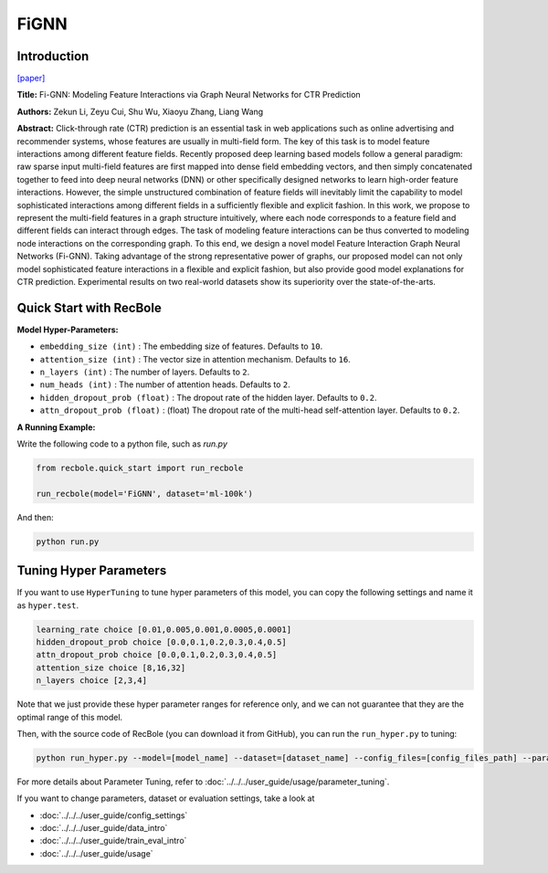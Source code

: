 FiGNN
===========

Introduction
---------------------

`[paper] <https://dl.acm.org/doi/10.1145/3357384.3357951>`_

**Title:** Fi-GNN: Modeling Feature Interactions via Graph Neural Networks for CTR Prediction

**Authors:** Zekun Li, Zeyu Cui, Shu Wu, Xiaoyu Zhang, Liang Wang

**Abstract:**  Click-through rate (CTR) prediction is an essential task in web applications such as online advertising and recommender systems, whose features are usually in multi-field form. The key of this task is to model feature interactions among different feature fields. Recently proposed deep learning based models follow a general paradigm: raw sparse input multi-field features are first mapped into dense field embedding vectors, and then simply concatenated together to feed into deep neural networks (DNN) or other specifically designed networks to learn high-order feature interactions. However, the simple unstructured combination of feature fields will inevitably limit the capability to model sophisticated interactions among different fields in a sufficiently flexible and explicit fashion. In this work, we propose to represent the multi-field features in a graph structure intuitively, where each node corresponds to a feature field and different fields can interact through edges. The task of modeling feature interactions can be thus converted to modeling node interactions on the corresponding graph. To this end, we design a novel model Feature Interaction Graph Neural Networks (Fi-GNN). Taking advantage of the strong representative power of graphs, our proposed model can not only model sophisticated feature interactions in a flexible and explicit fashion, but also provide good model explanations for CTR prediction. Experimental results on two real-world datasets show its superiority over the state-of-the-arts.

.. image:: ../../../asset/fignn.png
    :width: 500
    :align: center

Quick Start with RecBole
-------------------------

**Model Hyper-Parameters:**

- ``embedding_size (int)`` : The embedding size of features. Defaults to ``10``.
- ``attention_size (int)`` : The vector size in attention mechanism. Defaults to ``16``.
- ``n_layers (int)`` : The number of layers. Defaults to ``2``.
- ``num_heads (int)`` : The number of attention heads. Defaults to ``2``.
- ``hidden_dropout_prob (float)`` : The dropout rate of the hidden layer. Defaults to ``0.2``.
- ``attn_dropout_prob (float)`` : (float) The dropout rate of the multi-head self-attention layer. Defaults to ``0.2``.

**A Running Example:**

Write the following code to a python file, such as `run.py`

.. code:: python

   from recbole.quick_start import run_recbole

   run_recbole(model='FiGNN', dataset='ml-100k')

And then:

.. code:: bash

   python run.py

Tuning Hyper Parameters
-------------------------

If you want to use ``HyperTuning`` to tune hyper parameters of this model, you can copy the following settings and name it as ``hyper.test``.

.. code:: bash

   learning_rate choice [0.01,0.005,0.001,0.0005,0.0001]
   hidden_dropout_prob choice [0.0,0.1,0.2,0.3,0.4,0.5]
   attn_dropout_prob choice [0.0,0.1,0.2,0.3,0.4,0.5]
   attention_size choice [8,16,32]
   n_layers choice [2,3,4]

Note that we just provide these hyper parameter ranges for reference only, and we can not guarantee that they are the optimal range of this model.

Then, with the source code of RecBole (you can download it from GitHub), you can run the ``run_hyper.py`` to tuning:

.. code:: bash

	python run_hyper.py --model=[model_name] --dataset=[dataset_name] --config_files=[config_files_path] --params_file=hyper.test

For more details about Parameter Tuning, refer to :doc:`../../../user_guide/usage/parameter_tuning`.


If you want to change parameters, dataset or evaluation settings, take a look at

- :doc:`../../../user_guide/config_settings`
- :doc:`../../../user_guide/data_intro`
- :doc:`../../../user_guide/train_eval_intro`
- :doc:`../../../user_guide/usage`